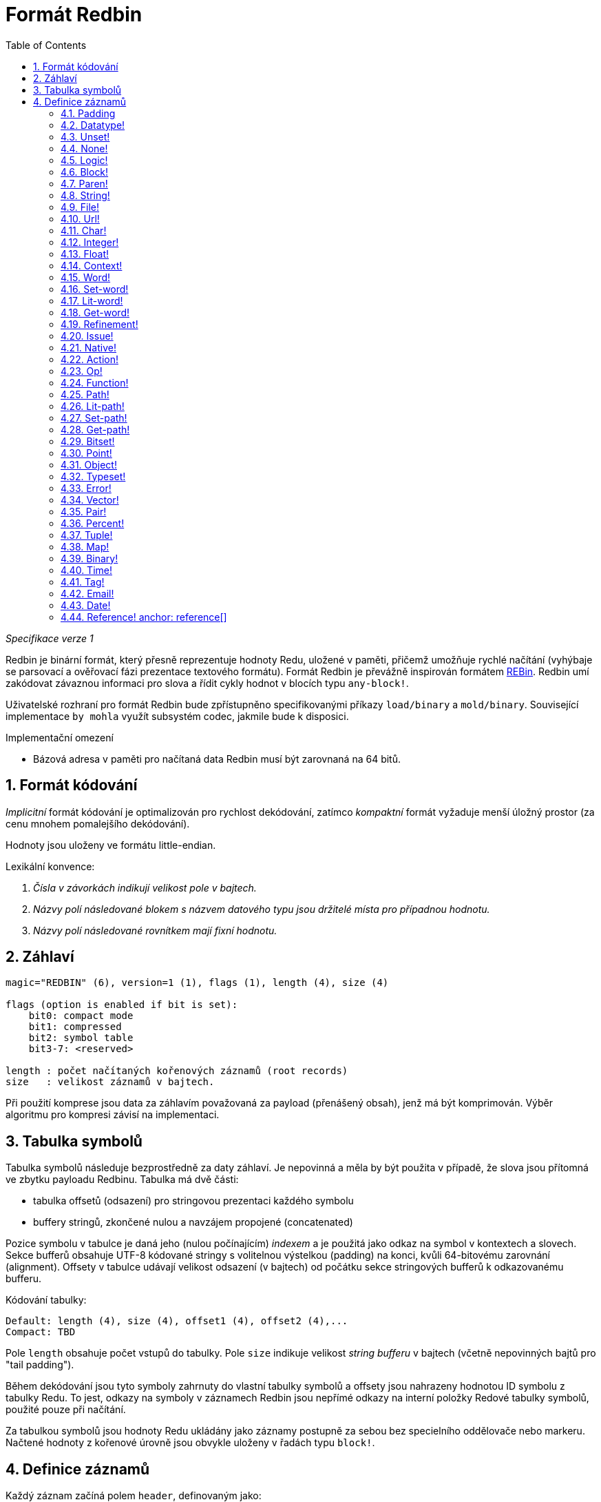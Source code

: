 = Formát Redbin
:toc:
:numbered:

_Specifikace verze 1_

Redbin je binární formát, který přesně reprezentuje hodnoty Redu, uložené v paměti, přičemž umožňuje rychlé načítání (vyhýbaje se parsovací a ověřovací fázi prezentace textového formátu). Formát Redbin je převážně inspirován formátem http://www.rebol.com/article/0044.html[REBin]. Redbin umí zakódovat závaznou informaci pro slova a řídit cykly hodnot v blocích typu `any-block!`.

Uživatelské rozhraní pro formát Redbin bude zpřístupněno specifikovanými příkazy `load/binary` a `mold/binary`. Související implementace `by mohla` využít subsystém codec, jakmile bude k disposici. 

Implementační omezení

* Bázová adresa v paměti pro načítaná data Redbin musí být zarovnaná na 64 bitů.

== Formát kódování

_Implicitní_ formát kódování je optimalizován pro rychlost dekódování, zatímco _kompaktní_ formát vyžaduje menší úložný prostor (za cenu mnohem pomalejšího dekódování).

Hodnoty jsou uloženy ve formátu little-endian.

Lexikální konvence:

. _Čísla v závorkách indikují velikost pole v bajtech._

. _Názvy polí následované blokem s názvem datového typu jsou držitelé místa pro případnou hodnotu._

. _Názvy polí následované rovnítkem mají fixní hodnotu._


== Záhlaví
----
magic="REDBIN" (6), version=1 (1), flags (1), length (4), size (4)

flags (option is enabled if bit is set):
    bit0: compact mode
    bit1: compressed
    bit2: symbol table
    bit3-7: <reserved>
 
length : počet načítaných kořenových záznamů (root records)
size   : velikost záznamů v bajtech.
----

Při použití komprese jsou data za záhlavím považovaná za payload (přenášený obsah), jenž má být komprimován. Výběr algoritmu pro kompresi závisí na implementaci.

== Tabulka symbolů

Tabulka symbolů následuje bezprostředně za daty záhlaví. Je nepovinná a měla by být použita v případě, že slova jsou přítomná ve zbytku payloadu Redbinu. Tabulka má dvě části:

* tabulka offsetů (odsazení) pro stringovou prezentaci každého symbolu
* buffery stringů, zkončené nulou a navzájem propojené (concatenated)

Pozice symbolu v tabulce je daná jeho (nulou počínajícím) _indexem_ a je použitá jako odkaz na symbol v kontextech a slovech.
Sekce bufferů obsahuje UTF-8 kódované stringy s volitelnou výstelkou (padding) na konci, kvůli 64-bitovému zarovnání (alignment). Offsety v tabulce udávají velikost odsazení (v bajtech) od počátku sekce stringových bufferů k odkazovanému bufferu.

Kódování tabulky:

 Default: length (4), size (4), offset1 (4), offset2 (4),...
 Compact: TBD

Pole `length` obsahuje počet vstupů do tabulky. Pole `size` 
indikuje velikost _string bufferu_ v bajtech (včetně nepovinných bajtů pro "tail padding").

Během dekódování jsou tyto symboly zahrnuty do vlastní tabulky symbolů a offsety jsou nahrazeny hodnotou ID symbolu z tabulky Redu. To jest, odkazy na symboly v záznamech Redbin jsou nepřímé odkazy na interní položky Redové tabulky symbolů, použité pouze při načítání.

Za tabulkou symbolů jsou hodnoty Redu ukládány jako záznamy postupně za sebou bez specielního oddělovače nebo markeru. Načtené hodnoty z kořenové úrovně jsou obvykle uloženy v řadách typu `block!`.

== Definice záznamů

Každý záznam začíná polem `header`, definovaným jako:
****
 * bit31    : new-line flag
 * bit30    : no-values flag (for contexts)
 * bit29    : stack? flag    (for contexts)
 * bit28    : self? flag     (for contexts)
 * bit27    : set? flag      (for words)
 * bit26-16 : <reserved>
 * bit15-8  : unit (used for encoding elements size in a series buffer)
 * bit7-0   : type
****
Dále následuje popis každého jednotlivého záznamu:

=== Padding anchor:padding[] 
  
----
Default: header (4)
Compact: n/a

header/type=0
----
Tento prázdný typ slotu se používá k řádnému zarovnání 64-bitových hodnot.


=== Datatype! anchor:datatype[]

----
Default: header (4), value (4)
Compact: TBD

header/type=1
----

=== Unset! anchor:unset[] 

----
Default: header (4)
Compact: TBD

header/type=2
----

=== None! anchor:none[]  

----
Default: header (4)
Compact: TBD

header/type=3
----

=== Logic! anchor:logic[]  

----
Default: header (4), value=0|1 (4)
Compact: TBD

header/type=4
----

=== Block! anchor:block[] 

----
Default: header (4), head (4), length (4), ...
Compact: TBD
 
header/type=5
----

Pole `head` indikuje odsazení reference bloku s použitím indexu, počínajícího nulou. Pole `length` obsahuje počet hodnot, ukládaných v bloku. Hodnoty bloku jednoduše následují za definicí bloku, bez separátorů nebo oddělovačů.

=== Paren! anchor:paren[] 

----
Default: header (4), head (4), length (4), ...
Compact: TBD

header/type=6
----
Stejná pravidla kódování jako pro `block!`.

=== String! anchor:string[] 

----
Default: header (4), head (4), length (4), data (unit*length) [, padding (1-3)]
Compact: TBD

header/type=7
header/unit=1|2|4
----

Pole `head` ná stejný význam jako u bloků. Sub-pole `unit` indikuje formátování řetězce; přípustné jsou pouze hodnoty 1, 2 a 4. Pole `length` obsahuje počet kódových bodů (codepoints), které mají být v řetězci uloženy; podporováno je až 16777215 codepoints (2^24 - 1). Řetězec je kódován ve formátu UCS-1, UCS-2 nebo UCS-4. V poli `length` se neobjeví nulová hodnota. Volitelná výstelka (padding) o velikosti 1 až 3 nulových bajtů (NUL bytes) zarovná konec záznamu typu `string!` s 32-bitovou hranicí.

=== File! anchor:file[]  

----
Default: header (4), head (4), length (4), data (unit*length)
Compact: TBD

header/type=8
header/unit=1|2|4
----
Tatáž pravidla kódování jako u záznamu `string!.

=== Url! anchor:url[] 

----
Default: header (4), head (4), length (4), data (unit*length)
Compact: TBD

header/type=9
header/unit=1|2|4
----
Tatáž pravidla kódování jako u záznamu `string!.

=== Char! anchor:char[]  

----
Default: header (4), value (4)
Compact: TBD
 
header/type=10
----

=== Integer! anchor:integer[] 

----
Default: header (4), value (4)
Compact: TBD

header/type=11
----

=== Float! anchor:float[] 

----
Default: [padding=0 (4),] header (4), value (8)
Compact: TBD

header/type=12
---- 
Volitelné výstelkové (padding) pole je přidáno kvůli zarovnání offsetu pole `value` s 64-bitovou hodnotou.

=== Context! anchor:context[] 

----
Default: header (4), length (4), symbol1 (4), symbol2 (4),..., value1 [any-type!], value2 [any-type!], ...
Compact: TBD

header/type=14
header/no-values=0|1
header/stack?=0|1
header/self?=0|1
----

Kontexty jsou Redové hodnoty, interně používané některými datovými typy jako `function!`, `object!` a odvozenými typy. Kontext obsahuje dvě související tabulky. První je seznam slov (word entries) v kontextu, reprezentovaných jako odkazy na symboly. Druhá tabulka obsahuje seznam přiřazených hodnot pro symboly v první tabulce. Pole  `length` indikuje počet záznamů v kontextu. Tyto záznamy mohou existovat pouze na kořenové úrovni, nelze je nořit jeden do druhého. Je-li nastaven flag `no-values`, znamená to, že za symboly nejsou žádné hodnoty (empty context). Je-li nastaven flag `stack?`, potom jsou hodnoty alokovány na paměti "stack" místo na paměti "heap". Flag `self?` se používá k indikaci, že je kontext schopen zacházet i se slovem, které odkazuje samo na sebe (`self` v objektech).

=== Word! anchor:word[]

----
Default: header (4), symbol (4), context (4), index (4)
Compact: TBD

header/type=15
header/set?=0|1
----
Pole `context` je offset od začátku sekce záznamů v souboru Redbin, odkazující na hodnotu typu `context!`. Kontext musí být umístěn před záznamem slova v seznamu záznamů Redbinu. Jestliže se `context` rovná -1, odkazuje na globální context.

Je-li definováno pole `set?`, je tento záznam následován záznamem s hodnotou typu `any-value!` a tato hodnota bude dekodérem ve správném kontextu přiřazena ke slovu. Toto vytváří dvojici name/value, umožňující adhoc kódování hodnot jednotlivých slov, když poskytnutí sekvence hodnot pro daný kontext je příliš nákladné (většinou pro dvojice name/value v globálním kontextu).

=== Set-word! anchor:set-word[] 
----
Default: header (4), symbol (4), context (4), index (4)
Compact: TBD

header/type=16
----
Stejně jako pro `word!`.

=== Lit-word! anchor:lit-word[] 

----
Default: header (4), symbol (4), context (4), index (4)
Compact: TBD

header/type=17
----
Stejně jako pro `word!`.

=== Get-word! anchor:get-word[] 
----
Default: header (4), symbol (4), context (4), index (4)
Compact: TBD

header/type=18
----
Stejně jako pro `word!`.

=== Refinement! anchor:refinement[]   
----
Default: header (4), symbol (4), context (4), index (4)
Compact: TBD

header/type=19
----
Stejně jako pro `word!`.

=== Issue! anchor:issue[]  
----
Default: header (4), symbol (4)
Compact: TBD

header/type=20
----

=== Native! anchor:native[]  
----
Default: header (4), ID (4), spec [block!]
Compact: TBD

header/type=21
----
`ID` je offset do interní skokové tabulky `natives/table`.


=== Action! anchor:action[]
---- 
Default: header (4), ID (4), spec [block!]
Compact: TBD

header/type=22
---- 
`ID` je offset do interní skokové tabulky `actions/table`.

=== Op! anchor:op[] 
----
Default: header (4), symbol (4), 
Compact: TBD

header/type=23
----
`symbol` reprezentuje jméno action, native nebo function (pouze z globálního kontextu), použité jako zdroj pro tuto hodnotu op!. 


=== Function! anchor:function[]  
----
Default: header (4), context [context!], spec [block!], body [block!], args [block!], obj-ctx [context!]
Compact: TBD

header/type=24
----

=== Path! anchor:path[] 
----
Default: header (4), head (4), length (4), ...
Compact: TBD

header/type=25
----
Stejná pravidla kódování jako pro `block!`.

=== Lit-path! anchor:lit-path[] 
----
Default: header (4), head (4), length (4), ...
Compact: TBD

header/type=26
----
Stejná pravidla kódování jako pro `block!`.

=== Set-path! anchor:set-path[] 
----
Default: header (4), head (4), length (4), ...
Compact: TBD

header/type=27
----
Stejná pravidla kódování jako pro `block!`.

=== Get-path! anchor:get-path[] 
----
Default: header (4), head (4), length (4), ...
Compact: TBD

header/type=28
----
Stejná pravidla kódování jako pro `block!`.

=== Bitset! anchor:bitset[] 
----
Default: header (4), length (4), bits (length)
Compact: TBD

header/type=30
----
Pole `length` indikuje počet uložených bitů, zaokrouhlený nahoru na násobek 8. Bity představují paměťová uložiště pro buffer řad typu `bitset!`. Pořadí bajtů je zachováno. Pole `bits` se doplňuje potřebným počtem nul (padding) pro zarovnání dalšího 32-bitového záznamu.

=== Point! anchor:point[]  
----
Default: header (4), x (4), y (4), z (4)
Compact: TBD

header/type=31
----

=== Object! anchor:object[]  
----
Default: header (4), context [reference!], class-id (4), on-set-idx (4), on-set-arity (4)
Compact: TBD

header/type=32
----
Pole `on-set-idx` indikuje offset údaje `on-change*` v tabulce kontextových hodnot. Pole `on-set-arity` ukládá aritu dané funkce.

=== Typeset! anchor:typeset[]
----
Default: header (4), array1 (4), array2 (4), array3 (4)
Compact: TBD
 
header/type=33
----

=== Error! anchor:error[]  
----
Default: header (4), context [reference!]
Compact: TBD

header/type=34
----

=== Vector! anchor:vector[]  
----
Default: header (4), head (4), length (4), values (unit*length)
Compact: TBD

header/type=35
----
Pole `unit` indikuje velikost elementu vektoru, danou hodnotami: 1, 2, 4 nebo 8 bajtů. Pole `values` uchovává seznam hodnot. Hodnoty musí být doplněný nulovými bajty pro zarovnání dalšího záznamu s 32-bitové hranici (je-li `unit` roven 1 nebo 2).

=== Pair! anchor:pair[] 
----
Default: header (4), x (4), y (4)
Compact: TBD

header/type=37
---- 

=== Percent! anchor:percent[] 
---- 
Default: [padding=0 (4),] header (4), value (8)
Compact: TBD

header/type=38
---- 
Procentní hodnota je uložena jako 64-bitový float. Volitelná výstelka (padding) doplňuje offset pole `value` na 64-bitovou hodnotu.

=== Tuple! anchor:tuple[]   
----   
Default: header (4), array1 (4), array2 (4), array3 (4)
Compact: TBD

header/type=39
---- 

=== Map! anchor:map[]  
---- 
Default: header (4), length (4), ...
Compact: TBD

header/type=40
---- 
Pole `length` obsahuje počet elementů (klíče + hodnoty), které mají být uloženy v mapě. Elementy mapy jednoduše sledují definici délky; žádné separátory nebo vymezovače nejsou požadovány.

=== Binary! anchor:binary[] 
---- 
Default: header (4), head (4), length (4), ...
Compact: TBD

header/type=41
---- 
Stejná pravidla kódování jako pro `block!`

=== Time! anchor:time[] 
---- 
Default: [padding=0 (4),] header (4), value (8)
Compact: TBD

header/type=43
---- 
Časová hodota je uložena jako 64-bitový float. Volitelné pole výstelky je přidáno za účelem řádného zarovnání offsetu pole `value` k 64-bitové hodnotě.

=== Tag! anchor:tag[] 
----  
Default: header (4), head (4), length (4), data (unit*length)
Compact: TBD

header/type=44
header/unit=1|2|4
---- 
Stejná pravidla kódování jako pro `string!`.

=== Email! anchor:email[] 
---- 
Default: header (4), head (4), length (4), data (unit*length)
Compact: TBD

header/type=45
header/unit=1|2|4
----
Stejná pravidla kódování jako pro `string!`.

=== Date! anchor:date[] 
----
Default: header (4), date (4), time (8)
Compact: TBD

header/type=47
----
Datum je vložen do 32-bitové hodnoty typu integer! (stejně jako u`red-date!`). Časový údaj je uložen jako 64-bitový float.

=== Reference! anchor: reference[] 
---- 
Default: header (4), count (4), index1 (4), index2 (4), ...
Compact: TBD

header/type=255
---- 
Tento speciální typ záznamu ukládá odkaz k již načtené hodnotě typu `any-block!` nebo `object!`. To umožňuje ukládání cyklů v Redbinu. Odkaz je vytvořen z cesty k načtené hodnotě (za předpokladu, že kořenové hodnoty jsou uloženy v bloku). Každé pole `index` ukazuje na řadu nebo na hodnotu objektu, k němuž se má postupně přejít. Pole `count` indikuje počet indexů, jimiž se má projít. Má-li být jeden z indexů aplikován na objekt, pak odkazuje na odpovídající pole objektu (0 => 1. pole, 1 => 2. pole, ...). Všechny indexy počínají nulou.

